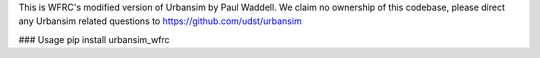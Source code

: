 This is WFRC's modified version of Urbansim by Paul Waddell. We claim no ownership of this codebase, please direct any Urbansim related questions to https://github.com/udst/urbansim

### Usage
pip install urbansim_wfrc


